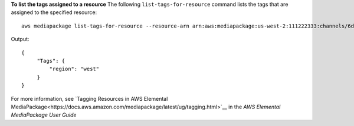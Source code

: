 **To list the tags assigned to a resource**
The following ``list-tags-for-resource`` command lists the tags that are assigned to the specified resource::
    aws mediapackage list-tags-for-resource --resource-arn arn:aws:mediapackage:us-west-2:111222333:channels/6d345804ec3f46c9b454a91d4a80d0e0
Output::

 {      "Tags": {          "region": "west"      } }            

For more information, see `Tagging Resources in AWS Elemental MediaPackage<https://docs.aws.amazon.com/mediapackage/latest/ug/tagging.html>`__ in the *AWS Elemental MediaPackage User Guide*
